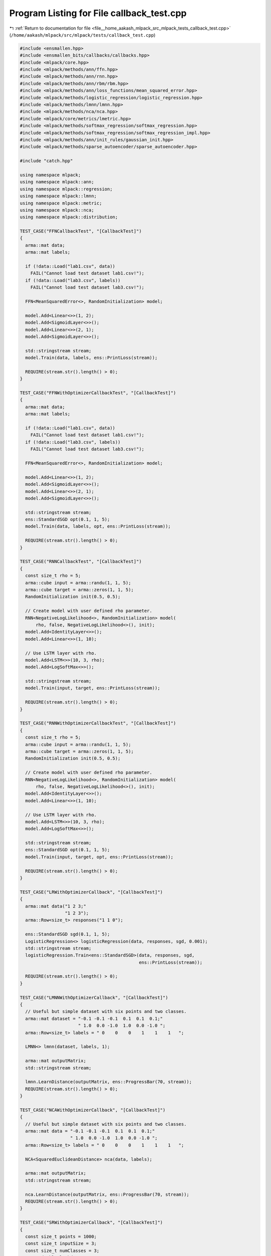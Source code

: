 
.. _program_listing_file__home_aakash_mlpack_src_mlpack_tests_callback_test.cpp:

Program Listing for File callback_test.cpp
==========================================

|exhale_lsh| :ref:`Return to documentation for file <file__home_aakash_mlpack_src_mlpack_tests_callback_test.cpp>` (``/home/aakash/mlpack/src/mlpack/tests/callback_test.cpp``)

.. |exhale_lsh| unicode:: U+021B0 .. UPWARDS ARROW WITH TIP LEFTWARDS

.. code-block:: cpp

   
   #include <ensmallen.hpp>
   #include <ensmallen_bits/callbacks/callbacks.hpp>
   #include <mlpack/core.hpp>
   #include <mlpack/methods/ann/ffn.hpp>
   #include <mlpack/methods/ann/rnn.hpp>
   #include <mlpack/methods/ann/rbm/rbm.hpp>
   #include <mlpack/methods/ann/loss_functions/mean_squared_error.hpp>
   #include <mlpack/methods/logistic_regression/logistic_regression.hpp>
   #include <mlpack/methods/lmnn/lmnn.hpp>
   #include <mlpack/methods/nca/nca.hpp>
   #include <mlpack/core/metrics/lmetric.hpp>
   #include <mlpack/methods/softmax_regression/softmax_regression.hpp>
   #include <mlpack/methods/softmax_regression/softmax_regression_impl.hpp>
   #include <mlpack/methods/ann/init_rules/gaussian_init.hpp>
   #include <mlpack/methods/sparse_autoencoder/sparse_autoencoder.hpp>
   
   #include "catch.hpp"
   
   using namespace mlpack;
   using namespace mlpack::ann;
   using namespace mlpack::regression;
   using namespace mlpack::lmnn;
   using namespace mlpack::metric;
   using namespace mlpack::nca;
   using namespace mlpack::distribution;
   
   TEST_CASE("FFNCallbackTest", "[CallbackTest]")
   {
     arma::mat data;
     arma::mat labels;
   
     if (!data::Load("lab1.csv", data))
       FAIL("Cannot load test dataset lab1.csv!");
     if (!data::Load("lab3.csv", labels))
       FAIL("Cannot load test dataset lab3.csv!");
   
     FFN<MeanSquaredError<>, RandomInitialization> model;
   
     model.Add<Linear<>>(1, 2);
     model.Add<SigmoidLayer<>>();
     model.Add<Linear<>>(2, 1);
     model.Add<SigmoidLayer<>>();
   
     std::stringstream stream;
     model.Train(data, labels, ens::PrintLoss(stream));
   
     REQUIRE(stream.str().length() > 0);
   }
   
   TEST_CASE("FFNWithOptimizerCallbackTest", "[CallbackTest]")
   {
     arma::mat data;
     arma::mat labels;
   
     if (!data::Load("lab1.csv", data))
       FAIL("Cannot load test dataset lab1.csv!");
     if (!data::Load("lab3.csv", labels))
       FAIL("Cannot load test dataset lab3.csv!");
   
     FFN<MeanSquaredError<>, RandomInitialization> model;
   
     model.Add<Linear<>>(1, 2);
     model.Add<SigmoidLayer<>>();
     model.Add<Linear<>>(2, 1);
     model.Add<SigmoidLayer<>>();
   
     std::stringstream stream;
     ens::StandardSGD opt(0.1, 1, 5);
     model.Train(data, labels, opt, ens::PrintLoss(stream));
   
     REQUIRE(stream.str().length() > 0);
   }
   
   TEST_CASE("RNNCallbackTest", "[CallbackTest]")
   {
     const size_t rho = 5;
     arma::cube input = arma::randu(1, 1, 5);
     arma::cube target = arma::zeros(1, 1, 5);
     RandomInitialization init(0.5, 0.5);
   
     // Create model with user defined rho parameter.
     RNN<NegativeLogLikelihood<>, RandomInitialization> model(
         rho, false, NegativeLogLikelihood<>(), init);
     model.Add<IdentityLayer<>>();
     model.Add<Linear<>>(1, 10);
   
     // Use LSTM layer with rho.
     model.Add<LSTM<>>(10, 3, rho);
     model.Add<LogSoftMax<>>();
   
     std::stringstream stream;
     model.Train(input, target, ens::PrintLoss(stream));
   
     REQUIRE(stream.str().length() > 0);
   }
   
   TEST_CASE("RNNWithOptimizerCallbackTest", "[CallbackTest]")
   {
     const size_t rho = 5;
     arma::cube input = arma::randu(1, 1, 5);
     arma::cube target = arma::zeros(1, 1, 5);
     RandomInitialization init(0.5, 0.5);
   
     // Create model with user defined rho parameter.
     RNN<NegativeLogLikelihood<>, RandomInitialization> model(
         rho, false, NegativeLogLikelihood<>(), init);
     model.Add<IdentityLayer<>>();
     model.Add<Linear<>>(1, 10);
   
     // Use LSTM layer with rho.
     model.Add<LSTM<>>(10, 3, rho);
     model.Add<LogSoftMax<>>();
   
     std::stringstream stream;
     ens::StandardSGD opt(0.1, 1, 5);
     model.Train(input, target, opt, ens::PrintLoss(stream));
   
     REQUIRE(stream.str().length() > 0);
   }
   
   TEST_CASE("LRWithOptimizerCallback", "[CallbackTest]")
   {
     arma::mat data("1 2 3;"
                    "1 2 3");
     arma::Row<size_t> responses("1 1 0");
   
     ens::StandardSGD sgd(0.1, 1, 5);
     LogisticRegression<> logisticRegression(data, responses, sgd, 0.001);
     std::stringstream stream;
     logisticRegression.Train<ens::StandardSGD>(data, responses, sgd,
                                                ens::PrintLoss(stream));
   
     REQUIRE(stream.str().length() > 0);
   }
   
   TEST_CASE("LMNNWithOptimizerCallback", "[CallbackTest]")
   {
     // Useful but simple dataset with six points and two classes.
     arma::mat dataset = "-0.1 -0.1 -0.1  0.1  0.1  0.1;"
                         " 1.0  0.0 -1.0  1.0  0.0 -1.0 ";
     arma::Row<size_t> labels = " 0    0    0    1    1    1   ";
   
     LMNN<> lmnn(dataset, labels, 1);
   
     arma::mat outputMatrix;
     std::stringstream stream;
   
     lmnn.LearnDistance(outputMatrix, ens::ProgressBar(70, stream));
     REQUIRE(stream.str().length() > 0);
   }
   
   TEST_CASE("NCAWithOptimizerCallback", "[CallbackTest]")
   {
     // Useful but simple dataset with six points and two classes.
     arma::mat data = "-0.1 -0.1 -0.1  0.1  0.1  0.1;"
                      " 1.0  0.0 -1.0  1.0  0.0 -1.0 ";
     arma::Row<size_t> labels = " 0    0    0    1    1    1   ";
   
     NCA<SquaredEuclideanDistance> nca(data, labels);
   
     arma::mat outputMatrix;
     std::stringstream stream;
   
     nca.LearnDistance(outputMatrix, ens::ProgressBar(70, stream));
     REQUIRE(stream.str().length() > 0);
   }
   
   TEST_CASE("SRWithOptimizerCallback", "[CallbackTest]")
   {
     const size_t points = 1000;
     const size_t inputSize = 3;
     const size_t numClasses = 3;
     const double lambda = 0.5;
   
     // Generate two-Gaussian dataset.
     GaussianDistribution g1(arma::vec("1.0 9.0 1.0"), arma::eye<arma::mat>(3, 3));
     GaussianDistribution g2(arma::vec("4.0 3.0 4.0"), arma::eye<arma::mat>(3, 3));
   
     arma::mat data(inputSize, points);
     arma::Row<size_t> labels(points);
   
     for (size_t i = 0; i < points / 2; ++i)
     {
       data.col(i) = g1.Random();
       labels(i) = 0;
     }
     for (size_t i = points / 2; i < points; ++i)
     {
       data.col(i) = g2.Random();
       labels(i) = 1;
     }
     ens::StandardSGD sgd(0.1, 1, 5);
     std::stringstream stream;
     // Train softmax regression object.
     SoftmaxRegression sr(data, labels, numClasses, lambda);
     sr.Train(data, labels, numClasses, sgd, ens::ProgressBar(70, stream));
   
     REQUIRE(stream.str().length() > 0);
   }
   
   /*
    * Tests the RBM Implementation with PrintLoss callback.
    */
   TEST_CASE("RBMCallbackTest", "[CallbackTest]")
   {
     // Normalised dataset.
     int hiddenLayerSize = 10;
     size_t batchSize = 10;
     arma::mat trainData, testData, dataset;
     arma::mat trainLabelsTemp, testLabelsTemp;
     trainData.load("digits_train.arm");
   
     GaussianInitialization gaussian(0, 0.1);
     RBM<GaussianInitialization> model(trainData,
                                       gaussian,
                                       trainData.n_rows,
                                       hiddenLayerSize,
                                       batchSize);
   
     size_t numRBMIterations = 10;
     ens::StandardSGD msgd(0.03, batchSize, numRBMIterations, 0, true);
     std::stringstream stream;
   
     // Call the train function with printloss callback.
     double objVal = model.Train(msgd, ens::ProgressBar(70, stream));
     REQUIRE(!std::isnan(objVal));
     REQUIRE(stream.str().length() > 0);
   }
   
   TEST_CASE("SparseAutoencodeCallbackTest", "[CallbackTest]")
   {
     // Simple fake dataset.
     arma::mat data1("0.1 0.2 0.3 0.4 0.5;"
                     "0.1 0.2 0.3 0.4 0.5;"
                     "0.1 0.2 0.3 0.4 0.5;"
                     "0.1 0.2 0.3 0.4 0.5;"
                     "0.1 0.2 0.3 0.4 0.5");
   
     ens::L_BFGS optimizer(5, 100);
     ens::StoreBestCoordinates<arma::mat> cb;
     mlpack::nn::SparseAutoencoder encoder2(data1, 5, 1, 0, 0, 0 , optimizer, cb);
     REQUIRE(cb.BestObjective() > 0);
   }
